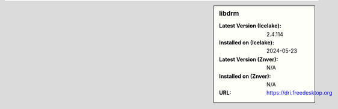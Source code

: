 .. sidebar:: libdrm

   :Latest Version (Icelake): 2.4.114
   :Installed on (Icelake): 2024-05-23
   :Latest Version (Znver): N/A
   :Installed on (Znver): N/A
   :URL: https://dri.freedesktop.org
